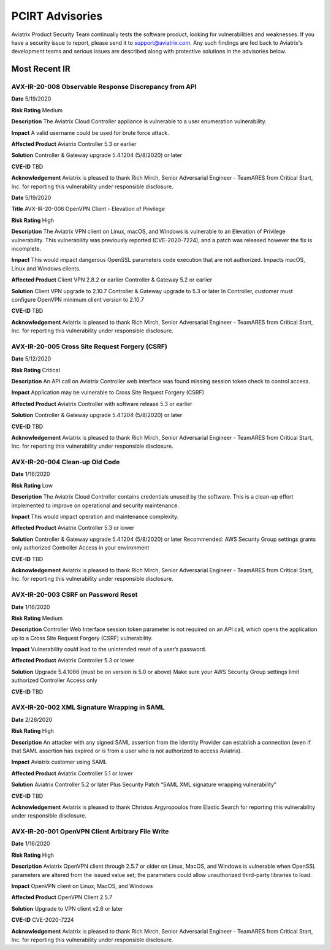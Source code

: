 =======================================
PCIRT Advisories
=======================================

Aviatrix Product Security Team continually tests the software product, looking for vulnerabilities and weaknesses. If you have a security issue to report, please send it to support@aviatrix.com. Any such findings are fed back to Aviatrix's development teams and serious issues are described along with protective solutions in the advisories below.

Most Recent IR
================

AVX-IR-20-008 Observable Response Discrepancy from API
------------------------------------------------------

**Date**
5/19/2020
 
**Risk Rating**
Medium

**Description**
The Aviatrix Cloud Controller appliance is vulnerable to a user enumeration vulnerability. 

**Impact**
A valid username could be used for brute force attack. 

**Affected Product**
Aviatrix Controller 5.3 or earlier  

**Solution**
Controller & Gateway upgrade 5.4.1204 (5/8/2020) or later 

**CVE-ID**
TBD

**Acknowledgement**
Aviatrix is pleased to thank Rich Mirch, Senior Adversarial Engineer - TeamARES from Critical Start, Inc. for reporting this vulnerability under responsible disclosure. 

**Date**
5/19/2020

**Title**
AVX-IR-20-006 OpenVPN Client - Elevation of Privilege
 
**Risk Rating**
High

**Description**
The Aviatrix VPN client on Linux, macOS, and Windows is vulnerable to an Elevation of Privilege vulnerability. This vulnerability was previously reported (CVE-2020-7224), and a patch was released however the fix is incomplete.  

**Impact**
This would impact dangerous OpenSSL parameters code execution that are not authorized.
Impacts macOS, Linux and Windows clients.

**Affected Product**
Client VPN 2.8.2 or earlier 
Controller & Gateway 5.2 or earlier 

**Solution**
Client VPN upgrade to 2.10.7 
Controller & Gateway upgrade to 5.3 or later 
In Controller, customer must configure OpenVPN minimum client version to 2.10.7  

**CVE-ID**
TBD

**Acknowledgement**
Aviatrix is pleased to thank Rich Mirch, Senior Adversarial Engineer - TeamARES from Critical Start, Inc. for reporting this vulnerability under responsible disclosure. 


AVX-IR-20-005 Cross Site Request Forgery (CSRF)
-----------------------------------------------

**Date**
5/12/2020
 
**Risk Rating**
Critical

**Description**
An API call on Aviatrix Controller web interface was found missing session token check to control access.  

**Impact**
Application may be vulnerable to Cross Site Request Forgery (CSRF) 

**Affected Product**
Aviatrix Controller with software release 5.3 or earlier 

**Solution**
Controller & Gateway upgrade 5.4.1204 (5/8/2020) or later 

**CVE-ID**
TBD

**Acknowledgement**
Aviatrix is pleased to thank Rich Mirch, Senior Adversarial Engineer - TeamARES from Critical Start, Inc. for reporting this vulnerability under responsible disclosure. 

AVX-IR-20-004 Clean-up Old Code 
--------------------------------

**Date**
1/16/2020

**Risk Rating**
Low

**Description**
The Aviatrix Cloud Controller contains credentials unused by the software. This is a clean-up effort implemented to improve on operational and security maintenance. 

**Impact**
This would impact operation and maintenance complexity. 

**Affected Product**
Aviatrix Controller 5.3 or lower

**Solution**
Controller & Gateway upgrade 5.4.1204 (5/8/2020) or later 
Recommended: AWS Security Group settings grants only authorized Controller Access in your environment

**CVE-ID**
TBD

**Acknowledgement**
Aviatrix is pleased to thank Rich Mirch, Senior Adversarial Engineer - TeamARES from Critical Start, Inc. for reporting this vulnerability under responsible disclosure. 

AVX-IR-20-003 CSRF on Password Reset  
------------------------------------

**Date**
1/16/2020
 
**Risk Rating**
Medium

**Description**
Controller Web Interface session token parameter is not required on an API call, which opens the application up to a Cross Site Request Forgery (CSRF) vulnerability. 

**Impact**
Vulnerability could lead to the unintended reset of a user’s password. 

**Affected Product**
Aviatrix Controller 5.3 or lower

**Solution**
Upgrade 5.4.1066 (must be on version is 5.0 or above) 
Make sure your AWS Security Group settings limit authorized Controller Access only

**CVE-ID**
TBD

AVX-IR-20-002 XML Signature Wrapping in SAML
--------------------------------------------

**Date**
2/26/2020

**Risk Rating**
High

**Description**
An attacker with any signed SAML assertion from the Identity Provider can establish a connection (even if that SAML assertion has expired or is from a user who is not authorized to access Aviatrix). 

**Impact**
Aviatrix customer using SAML 

**Affected Product**
Aviatrix Controller 5.1 or lower

**Solution**
Aviatrix Controller 5.2 or later
Plus Security Patch “SAML XML signature wrapping vulnerability” 

**CVE-ID**
TBD

**Acknowledgement**
Aviatrix is pleased to thank Christos Argyropoulos from Elastic Search for reporting this vulnerability under responsible disclosure. 

AVX-IR-20-001 OpenVPN Client Arbitrary File Write 
-------------------------------------------------

**Date**
1/16/2020
 
**Risk Rating**
High

**Description**
Aviatrix OpenVPN client through 2.5.7 or older on Linux, MacOS, and Windows is vulnerable when OpenSSL parameters are altered from the issued value set; the parameters could allow unauthorized third-party libraries to load. 

**Impact**
OpenVPN client on Linux, MacOS, and Windows   

**Affected Product**
OpenVPN Client 2.5.7 

**Solution**
Upgrade to VPN client v2.6 or later

**CVE-ID**
CVE-2020-7224

**Acknowledgement**
Aviatrix is pleased to thank Rich Mirch, Senior Adversarial Engineer - TeamARES from Critical Start, Inc. for reporting this vulnerability under responsible disclosure. 


.. disqus::

